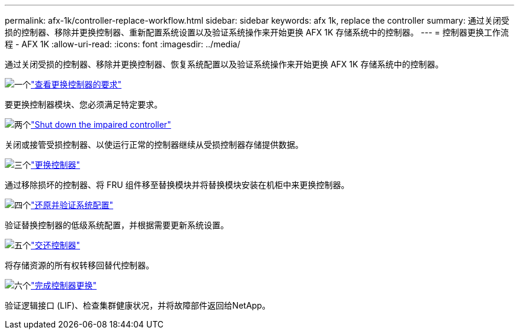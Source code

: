 ---
permalink: afx-1k/controller-replace-workflow.html 
sidebar: sidebar 
keywords: afx 1k, replace the controller 
summary: 通过关闭受损的控制器、移除并更换控制器、重新配置系统设置以及验证系统操作来开始更换 AFX 1K 存储系统中的控制器。 
---
= 控制器更换工作流程 - AFX 1K
:allow-uri-read: 
:icons: font
:imagesdir: ../media/


[role="lead"]
通过关闭受损的控制器、移除并更换控制器、恢复系统配置以及验证系统操作来开始更换 AFX 1K 存储系统中的控制器。

.image:https://raw.githubusercontent.com/NetAppDocs/common/main/media/number-1.png["一个"]link:controller-replace-requirements.html["查看更换控制器的要求"]
[role="quick-margin-para"]
要更换控制器模块、您必须满足特定要求。

.image:https://raw.githubusercontent.com/NetAppDocs/common/main/media/number-2.png["两个"]link:controller-replace-shutdown.html["Shut down the impaired controller"]
[role="quick-margin-para"]
关闭或接管受损控制器、以使运行正常的控制器继续从受损控制器存储提供数据。

.image:https://raw.githubusercontent.com/NetAppDocs/common/main/media/number-3.png["三个"]link:controller-replace-move-hardware.html["更换控制器"]
[role="quick-margin-para"]
通过移除损坏的控制器、将 FRU 组件移至替换模块并将替换模块安装在机柜中来更换控制器。

.image:https://raw.githubusercontent.com/NetAppDocs/common/main/media/number-4.png["四个"]link:controller-replace-system-config-restore-and-verify.html["还原并验证系统配置"]
[role="quick-margin-para"]
验证替换控制器的低级系统配置，并根据需要更新系统设置。

.image:https://raw.githubusercontent.com/NetAppDocs/common/main/media/number-5.png["五个"]link:controller-replace-recable-reassign-disks.html["交还控制器"]
[role="quick-margin-para"]
将存储资源的所有权转移回替代控制器。

.image:https://raw.githubusercontent.com/NetAppDocs/common/main/media/number-6.png["六个"]link:controller-replace-restore-system-rma.html["完成控制器更换"]
[role="quick-margin-para"]
验证逻辑接口 (LIF)、检查集群健康状况，并将故障部件返回给NetApp。

